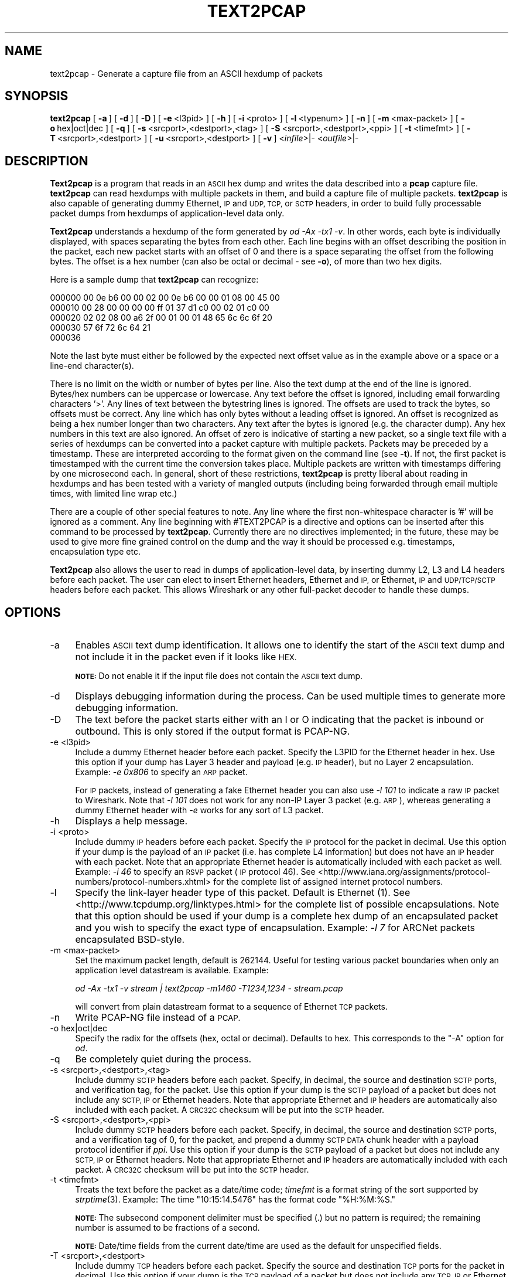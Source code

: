 .\" Automatically generated by Pod::Man 2.27 (Pod::Simple 3.28)
.\"
.\" Standard preamble:
.\" ========================================================================
.de Sp \" Vertical space (when we can't use .PP)
.if t .sp .5v
.if n .sp
..
.de Vb \" Begin verbatim text
.ft CW
.nf
.ne \\$1
..
.de Ve \" End verbatim text
.ft R
.fi
..
.\" Set up some character translations and predefined strings.  \*(-- will
.\" give an unbreakable dash, \*(PI will give pi, \*(L" will give a left
.\" double quote, and \*(R" will give a right double quote.  \*(C+ will
.\" give a nicer C++.  Capital omega is used to do unbreakable dashes and
.\" therefore won't be available.  \*(C` and \*(C' expand to `' in nroff,
.\" nothing in troff, for use with C<>.
.tr \(*W-
.ds C+ C\v'-.1v'\h'-1p'\s-2+\h'-1p'+\s0\v'.1v'\h'-1p'
.ie n \{\
.    ds -- \(*W-
.    ds PI pi
.    if (\n(.H=4u)&(1m=24u) .ds -- \(*W\h'-12u'\(*W\h'-12u'-\" diablo 10 pitch
.    if (\n(.H=4u)&(1m=20u) .ds -- \(*W\h'-12u'\(*W\h'-8u'-\"  diablo 12 pitch
.    ds L" ""
.    ds R" ""
.    ds C` ""
.    ds C' ""
'br\}
.el\{\
.    ds -- \|\(em\|
.    ds PI \(*p
.    ds L" ``
.    ds R" ''
.    ds C`
.    ds C'
'br\}
.\"
.\" Escape single quotes in literal strings from groff's Unicode transform.
.ie \n(.g .ds Aq \(aq
.el       .ds Aq '
.\"
.\" If the F register is turned on, we'll generate index entries on stderr for
.\" titles (.TH), headers (.SH), subsections (.SS), items (.Ip), and index
.\" entries marked with X<> in POD.  Of course, you'll have to process the
.\" output yourself in some meaningful fashion.
.\"
.\" Avoid warning from groff about undefined register 'F'.
.de IX
..
.nr rF 0
.if \n(.g .if rF .nr rF 1
.if (\n(rF:(\n(.g==0)) \{
.    if \nF \{
.        de IX
.        tm Index:\\$1\t\\n%\t"\\$2"
..
.        if !\nF==2 \{
.            nr % 0
.            nr F 2
.        \}
.    \}
.\}
.rr rF
.\"
.\" Accent mark definitions (@(#)ms.acc 1.5 88/02/08 SMI; from UCB 4.2).
.\" Fear.  Run.  Save yourself.  No user-serviceable parts.
.    \" fudge factors for nroff and troff
.if n \{\
.    ds #H 0
.    ds #V .8m
.    ds #F .3m
.    ds #[ \f1
.    ds #] \fP
.\}
.if t \{\
.    ds #H ((1u-(\\\\n(.fu%2u))*.13m)
.    ds #V .6m
.    ds #F 0
.    ds #[ \&
.    ds #] \&
.\}
.    \" simple accents for nroff and troff
.if n \{\
.    ds ' \&
.    ds ` \&
.    ds ^ \&
.    ds , \&
.    ds ~ ~
.    ds /
.\}
.if t \{\
.    ds ' \\k:\h'-(\\n(.wu*8/10-\*(#H)'\'\h"|\\n:u"
.    ds ` \\k:\h'-(\\n(.wu*8/10-\*(#H)'\`\h'|\\n:u'
.    ds ^ \\k:\h'-(\\n(.wu*10/11-\*(#H)'^\h'|\\n:u'
.    ds , \\k:\h'-(\\n(.wu*8/10)',\h'|\\n:u'
.    ds ~ \\k:\h'-(\\n(.wu-\*(#H-.1m)'~\h'|\\n:u'
.    ds / \\k:\h'-(\\n(.wu*8/10-\*(#H)'\z\(sl\h'|\\n:u'
.\}
.    \" troff and (daisy-wheel) nroff accents
.ds : \\k:\h'-(\\n(.wu*8/10-\*(#H+.1m+\*(#F)'\v'-\*(#V'\z.\h'.2m+\*(#F'.\h'|\\n:u'\v'\*(#V'
.ds 8 \h'\*(#H'\(*b\h'-\*(#H'
.ds o \\k:\h'-(\\n(.wu+\w'\(de'u-\*(#H)/2u'\v'-.3n'\*(#[\z\(de\v'.3n'\h'|\\n:u'\*(#]
.ds d- \h'\*(#H'\(pd\h'-\w'~'u'\v'-.25m'\f2\(hy\fP\v'.25m'\h'-\*(#H'
.ds D- D\\k:\h'-\w'D'u'\v'-.11m'\z\(hy\v'.11m'\h'|\\n:u'
.ds th \*(#[\v'.3m'\s+1I\s-1\v'-.3m'\h'-(\w'I'u*2/3)'\s-1o\s+1\*(#]
.ds Th \*(#[\s+2I\s-2\h'-\w'I'u*3/5'\v'-.3m'o\v'.3m'\*(#]
.ds ae a\h'-(\w'a'u*4/10)'e
.ds Ae A\h'-(\w'A'u*4/10)'E
.    \" corrections for vroff
.if v .ds ~ \\k:\h'-(\\n(.wu*9/10-\*(#H)'\s-2\u~\d\s+2\h'|\\n:u'
.if v .ds ^ \\k:\h'-(\\n(.wu*10/11-\*(#H)'\v'-.4m'^\v'.4m'\h'|\\n:u'
.    \" for low resolution devices (crt and lpr)
.if \n(.H>23 .if \n(.V>19 \
\{\
.    ds : e
.    ds 8 ss
.    ds o a
.    ds d- d\h'-1'\(ga
.    ds D- D\h'-1'\(hy
.    ds th \o'bp'
.    ds Th \o'LP'
.    ds ae ae
.    ds Ae AE
.\}
.rm #[ #] #H #V #F C
.\" ========================================================================
.\"
.IX Title "TEXT2PCAP 1"
.TH TEXT2PCAP 1 "2018-02-23" "2.4.5" "The Wireshark Network Analyzer"
.\" For nroff, turn off justification.  Always turn off hyphenation; it makes
.\" way too many mistakes in technical documents.
.if n .ad l
.nh
.SH "NAME"
text2pcap \- Generate a capture file from an ASCII hexdump of packets
.SH "SYNOPSIS"
.IX Header "SYNOPSIS"
\&\fBtext2pcap\fR
[\ \fB\-a\fR\ ]
[\ \fB\-d\fR\ ]
[\ \fB\-D\fR\ ]
[\ \fB\-e\fR\ <l3pid>\ ]
[\ \fB\-h\fR\ ]
[\ \fB\-i\fR\ <proto>\ ]
[\ \fB\-l\fR\ <typenum>\ ]
[\ \fB\-n\fR\ ]
[\ \fB\-m\fR\ <max\-packet>\ ]
[\ \fB\-o\fR\ hex|oct|dec\ ]
[\ \fB\-q\fR\ ]
[\ \fB\-s\fR\ <srcport>,<destport>,<tag>\ ]
[\ \fB\-S\fR\ <srcport>,<destport>,<ppi>\ ]
[\ \fB\-t\fR\ <timefmt>\ ]
[\ \fB\-T\fR\ <srcport>,<destport>\ ]
[\ \fB\-u\fR\ <srcport>,<destport>\ ]
[\ \fB\-v\fR\ ]
<\fIinfile\fR>|\-
<\fIoutfile\fR>|\-
.SH "DESCRIPTION"
.IX Header "DESCRIPTION"
\&\fBText2pcap\fR is a program that reads in an \s-1ASCII\s0 hex dump and writes the
data described into a \fBpcap\fR capture file.  \fBtext2pcap\fR can
read hexdumps with multiple packets in them, and build a capture file of
multiple packets.  \fBtext2pcap\fR is also capable of generating dummy
Ethernet, \s-1IP\s0 and \s-1UDP, TCP,\s0 or \s-1SCTP\s0 headers, in order to build fully
processable packet dumps from hexdumps of application-level data only.
.PP
\&\fBText2pcap\fR understands a hexdump of the form generated by \fIod \-Ax
\&\-tx1 \-v\fR.  In other words, each byte is individually displayed, with
spaces separating the bytes from each other.  Each line begins with an offset
describing the position in the packet, each new packet starts with an offset
of 0 and there is a space separating the offset from the following bytes.
The offset is a hex number (can also be octal or decimal \- see \fB\-o\fR),
of more than two hex digits.
.PP
Here is a sample dump that \fBtext2pcap\fR can recognize:
.PP
.Vb 5
\&    000000 00 0e b6 00 00 02 00 0e b6 00 00 01 08 00 45 00
\&    000010 00 28 00 00 00 00 ff 01 37 d1 c0 00 02 01 c0 00
\&    000020 02 02 08 00 a6 2f 00 01 00 01 48 65 6c 6c 6f 20
\&    000030 57 6f 72 6c 64 21
\&    000036
.Ve
.PP
Note the last byte must either be followed by the expected next offset value
as in the example above or a space or a line-end character(s).
.PP
There is no limit on the width or number of bytes per line. Also the
text dump at the end of the line is ignored. Bytes/hex numbers can be
uppercase or lowercase. Any text before the offset is ignored,
including email forwarding characters '>'. Any lines of text between
the bytestring lines is ignored. The offsets are used to track the
bytes, so offsets must be correct. Any line which has only bytes
without a leading offset is ignored. An offset is recognized as being
a hex number longer than two characters. Any text after the bytes is
ignored (e.g. the character dump). Any hex numbers in this text are
also ignored. An offset of zero is indicative of starting a new
packet, so a single text file with a series of hexdumps can be
converted into a packet capture with multiple packets. Packets may be
preceded by a timestamp. These are interpreted according to the format
given on the command line (see \fB\-t\fR). If not, the first packet
is timestamped with the current time the conversion takes place. Multiple
packets are written with timestamps differing by one microsecond each.
In general, short of these restrictions, \fBtext2pcap\fR is pretty liberal
about reading in hexdumps and has been tested with a variety of
mangled outputs (including being forwarded through email multiple
times, with limited line wrap etc.)
.PP
There are a couple of other special features to note. Any line where
the first non-whitespace character is '#' will be ignored as a
comment. Any line beginning with #TEXT2PCAP is a directive and options
can be inserted after this command to be processed by
\&\fBtext2pcap\fR. Currently there are no directives implemented; in the
future, these may be used to give more fine grained control on the
dump and the way it should be processed e.g. timestamps, encapsulation
type etc.
.PP
\&\fBText2pcap\fR also allows the user to read in dumps of
application-level data, by inserting dummy L2, L3 and L4 headers
before each packet. The user can elect to insert Ethernet headers,
Ethernet and \s-1IP,\s0 or Ethernet, \s-1IP\s0 and \s-1UDP/TCP/SCTP\s0 headers before each
packet. This allows Wireshark or any other full-packet decoder to
handle these dumps.
.SH "OPTIONS"
.IX Header "OPTIONS"
.IP "\-a" 4
.IX Item "-a"
Enables \s-1ASCII\s0 text dump identification. It allows one to identify the start of
the \s-1ASCII\s0 text dump and not include it in the packet even if it looks like \s-1HEX.\s0
.Sp
\&\fB\s-1NOTE:\s0\fR Do not enable it if the input file does not contain the \s-1ASCII\s0 text dump.
.IP "\-d" 4
.IX Item "-d"
Displays debugging information during the process. Can be used
multiple times to generate more debugging information.
.IP "\-D" 4
.IX Item "-D"
The text before the packet starts either with an I or O indicating that
the packet is inbound or outbound.
This is only stored if the output format is PCAP-NG.
.IP "\-e <l3pid>" 4
.IX Item "-e <l3pid>"
Include a dummy Ethernet header before each packet. Specify the L3PID
for the Ethernet header in hex. Use this option if your dump has Layer
3 header and payload (e.g. \s-1IP\s0 header), but no Layer 2
encapsulation. Example: \fI\-e 0x806\fR to specify an \s-1ARP\s0 packet.
.Sp
For \s-1IP\s0 packets, instead of generating a fake Ethernet header you can
also use \fI\-l 101\fR to indicate a raw \s-1IP\s0 packet to Wireshark. Note that
\&\fI\-l 101\fR does not work for any non-IP Layer 3 packet (e.g. \s-1ARP\s0),
whereas generating a dummy Ethernet header with \fI\-e\fR works for any
sort of L3 packet.
.IP "\-h" 4
.IX Item "-h"
Displays a help message.
.IP "\-i <proto>" 4
.IX Item "-i <proto>"
Include dummy \s-1IP\s0 headers before each packet. Specify the \s-1IP\s0 protocol
for the packet in decimal. Use this option if your dump is the payload
of an \s-1IP\s0 packet (i.e. has complete L4 information) but does not have
an \s-1IP\s0 header with each packet. Note that an appropriate Ethernet header
is automatically included with each packet as well.
Example: \fI\-i 46\fR to specify an \s-1RSVP\s0 packet (\s-1IP\s0 protocol 46).  See
<http://www.iana.org/assignments/protocol\-numbers/protocol\-numbers.xhtml> for
the complete list of assigned internet protocol numbers.
.IP "\-l" 4
.IX Item "-l"
Specify the link-layer header type of this packet.  Default is Ethernet
(1).  See <http://www.tcpdump.org/linktypes.html> for the complete list
of possible encapsulations.  Note that this option should be used if
your dump is a complete hex dump of an encapsulated packet and you wish
to specify the exact type of encapsulation.  Example: \fI\-l 7\fR for ARCNet
packets encapsulated BSD-style.
.IP "\-m <max\-packet>" 4
.IX Item "-m <max-packet>"
Set the maximum packet length, default is 262144.
Useful for testing various packet boundaries when only an application
level datastream is available.  Example:
.Sp
\&\fIod \-Ax \-tx1 \-v stream | text2pcap \-m1460 \-T1234,1234 \- stream.pcap\fR
.Sp
will convert from plain datastream format to a sequence of Ethernet
\&\s-1TCP\s0 packets.
.IP "\-n" 4
.IX Item "-n"
Write PCAP-NG file instead of a \s-1PCAP.\s0
.IP "\-o hex|oct|dec" 4
.IX Item "-o hex|oct|dec"
Specify the radix for the offsets (hex, octal or decimal). Defaults to
hex. This corresponds to the \f(CW\*(C`\-A\*(C'\fR option for \fIod\fR.
.IP "\-q" 4
.IX Item "-q"
Be completely quiet during the process.
.IP "\-s <srcport>,<destport>,<tag>" 4
.IX Item "-s <srcport>,<destport>,<tag>"
Include dummy \s-1SCTP\s0 headers before each packet.  Specify, in decimal, the
source and destination \s-1SCTP\s0 ports, and verification tag, for the packet.
Use this option if your dump is the \s-1SCTP\s0 payload of a packet but does
not include any \s-1SCTP, IP\s0 or Ethernet headers.  Note that appropriate
Ethernet and \s-1IP\s0 headers are automatically also included with each
packet.  A \s-1CRC32C\s0 checksum will be put into the \s-1SCTP\s0 header.
.IP "\-S <srcport>,<destport>,<ppi>" 4
.IX Item "-S <srcport>,<destport>,<ppi>"
Include dummy \s-1SCTP\s0 headers before each packet.  Specify, in decimal, the
source and destination \s-1SCTP\s0 ports, and a verification tag of 0, for the
packet, and prepend a dummy \s-1SCTP DATA\s0 chunk header with a payload
protocol identifier if \fIppi\fR.  Use this option if your dump is the \s-1SCTP\s0
payload of a packet but does not include any \s-1SCTP, IP\s0 or Ethernet
headers.  Note that appropriate Ethernet and \s-1IP\s0 headers are
automatically included with each packet.  A \s-1CRC32C\s0 checksum will be put
into the \s-1SCTP\s0 header.
.IP "\-t <timefmt>" 4
.IX Item "-t <timefmt>"
Treats the text before the packet as a date/time code; \fItimefmt\fR is a
format string of the sort supported by \fIstrptime\fR\|(3).
Example: The time \*(L"10:15:14.5476\*(R" has the format code \*(L"%H:%M:%S.\*(R"
.Sp
\&\fB\s-1NOTE:\s0\fR The subsecond component delimiter must be specified (.) but no
pattern is required; the remaining number is assumed to be fractions of
a second.
.Sp
\&\fB\s-1NOTE:\s0\fR Date/time fields from the current date/time are
used as the default for unspecified fields.
.IP "\-T <srcport>,<destport>" 4
.IX Item "-T <srcport>,<destport>"
Include dummy \s-1TCP\s0 headers before each packet. Specify the source and
destination \s-1TCP\s0 ports for the packet in decimal. Use this option if
your dump is the \s-1TCP\s0 payload of a packet but does not include any \s-1TCP,
IP\s0 or Ethernet headers. Note that appropriate Ethernet and \s-1IP\s0 headers
are automatically also included with each packet.
Sequence numbers will start at 0.
.IP "\-u <srcport>,<destport>" 4
.IX Item "-u <srcport>,<destport>"
Include dummy \s-1UDP\s0 headers before each packet. Specify the source and
destination \s-1UDP\s0 ports for the packet in decimal. Use this option if
your dump is the \s-1UDP\s0 payload of a packet but does not include any \s-1UDP,
IP\s0 or Ethernet headers. Note that appropriate Ethernet and \s-1IP\s0 headers
are automatically also included with each packet.
Example: \fI\-u1000,69\fR to make the packets look like \s-1TFTP/UDP\s0 packets.
.IP "\-v" 4
.IX Item "-v"
Print the version and exit.
.IP "\-4 <srcip>,<destip>" 4
.IX Item "-4 <srcip>,<destip>"
Prepend dummy \s-1IP\s0 header with specified IPv4 dest and source address.
This option should be accompanied by one of the following options: \-i, \-s, \-S, \-T, \-u
Use this option to apply \*(L"custom\*(R" \s-1IP\s0 addresses.
Example: \fI\-4 10.0.0.1,10.0.0.2\fR to use 10.0.0.1 and 10.0.0.2 for all \s-1IP\s0 packets.
.IP "\-6 <srcip>,<destip>" 4
.IX Item "-6 <srcip>,<destip>"
Prepend dummy \s-1IP\s0 header with specified IPv6 dest and source address.
This option should be accompanied by one of the following options: \-i, \-s, \-S, \-T, \-u
Use this option to apply \*(L"custom\*(R" \s-1IP\s0 addresses.
Example: \fI\-6 fe80:0:0:0:202:b3ff:fe1e:8329, 2001:0db8:85a3:0000:0000:8a2e:0370:7334\fR to
use fe80:0:0:0:202:b3ff:fe1e:8329 and 2001:0db8:85a3:0000:0000:8a2e:0370:7334 for all \s-1IP\s0 packets.
.SH "SEE ALSO"
.IX Header "SEE ALSO"
\&\fIod\fR\|(1), \fIpcap\fR\|(3), \fIwireshark\fR\|(1), \fItshark\fR\|(1), \fIdumpcap\fR\|(1), \fImergecap\fR\|(1),
\&\fIeditcap\fR\|(1), \fIstrptime\fR\|(3), \fIpcap\-filter\fR\|(7) or \fItcpdump\fR\|(8)
.SH "NOTES"
.IX Header "NOTES"
\&\fBText2pcap\fR is part of the \fBWireshark\fR distribution.  The latest version
of \fBWireshark\fR can be found at <https://www.wireshark.org>.
.SH "AUTHORS"
.IX Header "AUTHORS"
.Vb 1
\&  Ashok Narayanan          <ashokn[AT]cisco.com>
.Ve
